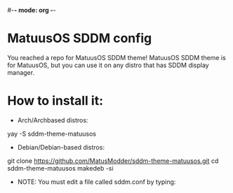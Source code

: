 #-*- mode: org -*-
#+STARTUP: showall

* MatuusOS SDDM config

You reached a repo for MatuusOS SDDM theme! MatuusOS SDDM theme is for MatuusOS, but you can use it on any distro that has SDDM display manager.

* How to install it:
  * Arch/Archbased distros: 
  #+ begin_src python
  
  yay -S sddm-theme-matuusos
  
  #+end_src
  * Debian/Debian-based distros:
  #+ begin_src python
  
  git clone https://github.com/MatusModder/sddm-theme-matuusos.git
  cd sddm-theme-matuusos
  makedeb -si
  
  #+ end_src
  * NOTE: You must edit a file called sddm.conf by typing: 
  
 
